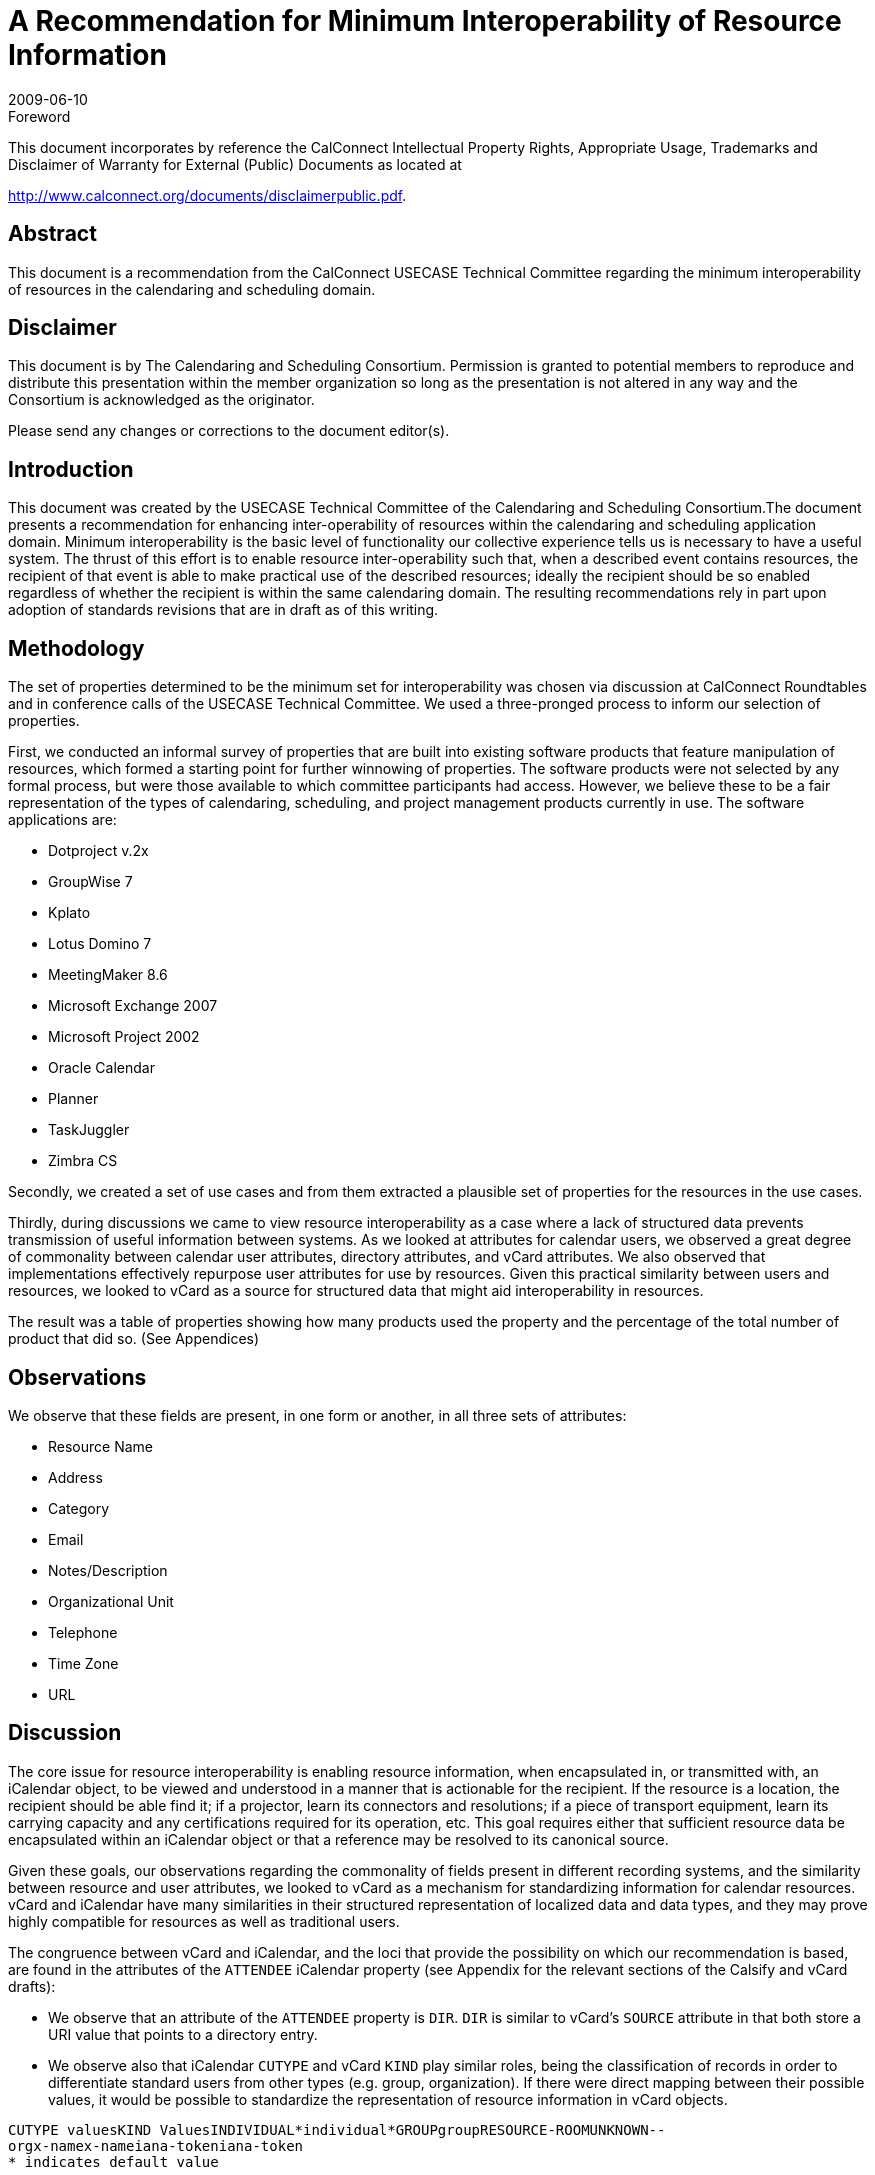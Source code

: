 = A Recommendation for Minimum Interoperability of Resource Information
:docnumber: 0907
:copyright-year: 2009
:language: en
:doctype: report
:edition: 1
:status: published
:revdate: 2009-06-10
:published-date: 2009-06-10
:technical-committee: USECASE
:mn-document-class: cc
:mn-output-extensions: xml,html,pdf,rxl
:local-cache-only:
:fullname: Andrew Laurence
:role: editor
:email: atlauren@uci.edu
:fullname_2: Mimi Mugler
:role_2: editor
:email_2: mmugler@berkeley.edu
:fullname_3: Guy Stalnaker
:role_3: editor
:email_3: jstalnak@wisc.edu

.Foreword

This document incorporates by reference the CalConnect Intellectual Property Rights,
Appropriate Usage, Trademarks and Disclaimer of Warranty for External (Public)
Documents as located at

http://www.calconnect.org/documents/disclaimerpublic.pdf.

[abstract]
== Abstract

This document is a recommendation from the CalConnect USECASE Technical Committee regarding the
minimum interoperability of resources in the calendaring and scheduling domain.

[.preface]
== Disclaimer

This document is by The Calendaring and Scheduling Consortium. Permission is granted to potential
members to reproduce and distribute this presentation within the member organization so long as the
presentation is not altered in any way and the Consortium is acknowledged as the originator.

Please send any changes or corrections to the document editor(s).

== Introduction

This document was created by the USECASE Technical Committee of the Calendaring and Scheduling
Consortium.The document presents a recommendation for enhancing inter-operability of resources within
the calendaring and scheduling application domain. Minimum interoperability is the basic level of
functionality our collective experience tells us is necessary to have a useful system. The thrust of this
effort is to enable resource inter-operability such that, when a described event contains resources, the
recipient of that event is able to make practical use of the described resources; ideally the recipient should
be so enabled regardless of whether the recipient is within the same calendaring domain. The resulting
recommendations rely in part upon adoption of standards revisions that are in draft as of this writing.

== Methodology

The set of properties determined to be the minimum set for interoperability was chosen via discussion at
CalConnect Roundtables and in conference calls of the USECASE Technical Committee. We used a
three-pronged process to inform our selection of properties.

First, we conducted an informal survey of properties that are built into existing software products that
feature manipulation of resources, which formed a starting point for further winnowing of properties. The
software products were not selected by any formal process, but were those available to which committee
participants had access. However, we believe these to be a fair representation of the types of calendaring,
scheduling, and project management products currently in use. The software applications are:

* Dotproject v.2x
* GroupWise 7
* Kplato
* Lotus Domino 7
* MeetingMaker 8.6
* Microsoft Exchange 2007
* Microsoft Project 2002
* Oracle Calendar
* Planner
* TaskJuggler
* Zimbra CS

Secondly, we created a set of use cases and from them extracted a plausible set of properties for the
resources in the use cases.

Thirdly, during discussions we came to view resource interoperability as a case where a lack of structured
data prevents transmission of useful information between systems. As we looked at attributes for calendar
users, we observed a great degree of commonality between calendar user attributes, directory attributes,
and vCard attributes. We also observed that implementations effectively repurpose user attributes for use
by resources. Given this practical similarity between users and resources, we looked to vCard as a source
for structured data that might aid interoperability in resources.

The result was a table of properties showing how many products used the property and the percentage of
the total number of product that did so. (See Appendices)

== Observations

We observe that these fields are present, in one form or another, in all three sets of attributes:

* Resource Name
* Address
* Category
* Email
* Notes/Description
* Organizational Unit
* Telephone
* Time Zone
* URL

== Discussion

The core issue for resource interoperability is enabling resource information, when encapsulated in, or
transmitted with, an iCalendar object, to be viewed and understood in a manner that is actionable for the
recipient. If the resource is a location, the recipient should be able find it; if a projector, learn its
connectors and resolutions; if a piece of transport equipment, learn its carrying capacity and any
certifications required for its operation, etc. This goal requires either that sufficient resource data be
encapsulated within an iCalendar object or that a reference may be resolved to its canonical source.

Given these goals, our observations regarding the commonality of fields present in different recording
systems, and the similarity between resource and user attributes, we looked to vCard as a mechanism for
standardizing information for calendar resources. vCard and iCalendar have many similarities in their
structured representation of localized data and data types, and they may prove highly compatible for
resources as well as traditional users.

The congruence between vCard and iCalendar, and the loci that provide the possibility on which our
recommendation is based, are found in the attributes of the `ATTENDEE` iCalendar property (see
Appendix for the relevant sections of the Calsify and vCard drafts):

* We observe that an attribute of the `ATTENDEE` property is `DIR`. `DIR` is similar to vCard's
`SOURCE` attribute in that both store a URI value that points to a directory entry.
* We observe also that iCalendar `CUTYPE` and vCard `KIND` play similar roles, being the
classification of records in order to differentiate standard users from other types (e.g. group,
organization). If there were direct mapping between their possible values, it would be possible to
standardize the representation of resource information in vCard objects.

[pseudocode%unnumbered]
----
CUTYPE valuesKIND ValuesINDIVIDUAL*individual*GROUPgroupRESOURCE-ROOMUNKNOWN--
orgx-namex-nameiana-tokeniana-token
* indicates default value
----

We thus have a remarkable congruence between the current iCalendar specification for the attributes of an
`ATTENDEE` and the two vCard properties `SOURCE` and `KIND`:

[%unnumbered]
|===
|vCard
|Source=URI
|Kind=<value>
|===

We observe, but have not met, a pragmatic need for additional metadata pursuant to resources. We
observe that implementations leave the ResourceName field as an open text string. Customers may or
may not have tools to classify their resources according to classes of local import. (e.g., cart, projector,
dolly, laptop). We believe this area is ripe for improvement, perhaps in a series of customer-extensible
key/value pairs, with population thereof and sorting exposed in the calendar user agents. Ideally, this
information could also be encapsulated within an iCalendar object and available to external recipients.

== Recommendations

If an event participant's vCard `SOURCE` is known, a calendaring system should populate the iCalendar
`ATTENDEE` `DIR` field with that value. Calendar systems should enable the user to resolve and display
the participant's (``ATTENDEE``'s) data, as enabled and published by the vCard `SOURCE`. We observe that
this functionality is equally valid for users and resources.

The potential values of iCalendar `CUTYPE` and vCard `KIND` should be the same in both standards. This
direct mapping allows for increased use of vCard as a structured source for storing resource information.

We propose the `CUTYPE`/`KIND` attributes for "room" classification encapsulate the broader "venue"
concept, perhaps leveraging work in `VVENUE` as a template for potential schema.

[appendix]
== Attributes in Vendor Implementations

This table shows just those properties used by two or more applications:

AttributesNumber% UsageResource
Name11100.0%Type981.8%Email654.5%Notes/Description654.5%Calendar436.4%Contact
Information/Address/Phone/FAX/URL [7]654.5%Max Alloc Percent/Available436.4%Resource
ID436.4%Capacity327.3%Hourly Rate/Cost/Use/Overtime436.4%Hourly
Rate327.3%Initials327.3%Phone327.3%Working Hours327.3%Cost\Use218.2%External
Address218.2%Organizational Unit218.2%Overtime Rate218.2%URL218.2%

[appendix]
== Attributes observed in use cases

* accommodations (i.e., seating, tables, possible configurations)
* address
* audio input/outp<snort>ut connectors
* audio/video cable connections
* audio/video codec
* capacity
* cargo capacity (cu ft)
* cargo capacity (weight)
* case number
* cases
* category (business type)
* certifications
* chat/presentation/VOIP software
* contact
* contact (i.e., person designated as 'owner' - name, location, contact info)
* contact info: offc #, cell #, fax #
* contact * maintenance schedule[URL?]
* contact (name, location, contact info)
* date visited facility
* destination address for records (URL, email addr, postal addr)
* directions
* discretion
* driver
* facility visited (hospital, urgent care, emergency room, doctor's office)
* facility visited (police station)
* if observation = yes, then observation room location
* if type = tape, then tape type: small cassette, regular cassette
* if type = tape, then transcriber name and location
* if type = video, then tape size required
* if type = video, then videographer name and location
* individual id number
* individual name
* input connector types
* IP address
* lift capacity
* Little room #and# projector are available.
* location
* location: address, city, state, zip
* location (for pickup and return)
* maintenance schedule[URL?]
* manufacturer/model
* microphone (built-in)
* microphone type
* name
* observation yes/no, (i.e., room has observation via one-way glass to an adjacent room)
* Operating System
* Organization (hospital, employer, firm, business)
* parking space [location?]
* patient id number
* patient name
* personal assistant & contact info
* phone
* physical carrying ability
* portable/fixed?
* pre-use duration (time prior to event)
* reason for request
* recorder type: tape, digital, video
* records format required (print, electronic)
* requester address
* requester contact info
* requester name
* resolution
* role
* seating capacity
* software used
* software version
* sound capability
* speakers
* status (active/inactive?)
* Supervisor/Manager (contact info)
* support contact (i.e., for problems about use or issues with device - name, location, contct info)
* support contact (name, location, contact info)
* test date
* test proxies (per ea: name, location, contact info)
* test results analyists (per ea: name, location, contact info)
* timezone

[appendix]
== Attributes in vCard 3.0

* `BEGIN`
* `VERSION`
* `PRODID`
* `FN`
* `N`
* `NICKNAME`
* `PHOTO`
* `BDAY`
* `ADR`
* `LABEL`
* `TEL`
* `EMAIL`
* `MAILER`
* `TZ`
* `GEO`
* `TITLE`
* `ROLE`
* `LOGO`
* `AGENT`
* `ORG`
* `CATEGORIES`
* `NOTE`
* `REV`
* `SORT-STRING`
* `SOUND`
* `UID`
* `URL`
* `CLASS`
* `KEY`
* `END`

[appendix]
== draft-ietf-calsify-rfc2445bis-08

3.8.4.1. Attendee

Property Name:: `ATTENDEE`

Purpose:: This property defines an "Attendee" within a calendar component.

Value Type:: `CAL-ADDRESS`

Property Parameters:: IANA, non-standard, language, calendar user type, group or list membership,
participation role, participation status, RSVP expectation, delegatee, delegator, sent by, common name or
directory entry reference property parameters can be specified on this property.

...

Description:: This property `MUST` only be specified within calendar components to specify participants,
non-participants and the chair of a group scheduled calendar entity. The property is specified within an
"`EMAIL`" category of the "`VALARM`" calendar component to specify an email address that is to receive
the email type of iCalendar alarm.

3.2.6. Directory Entry Reference

Parameter Name:: `DIR`

Purpose:: To specify reference to a directory entry associated with the calendar user specified by the
property.

Format Definition:: This property parameter is defined by the following notation:
`dirparam = "DIR" "=" DQUOTE uri DQUOTE`

Description:: This parameter can be specified on properties with a `CAL-ADDRESS` value type. The
parameter specifies a reference to the directory entry associated with the calendar user specified by the
property. The parameter value is a URI. The URI parameter value `MUST` be specified in a quoted-string.

[example]
====
[source%unnumbered]
----
ORGANIZER;DIR="ldap://example.com:6666/o=ABC%20Industries,c=US???(cn=Jim
%20Dolittle)":mailto:jimdo@example.com
----
====

3.2.3. Calendar User Type

Parameter Name:: `CUTYPE`

Purpose:: To specify the type of calendar user specified by the property.

Format Definition:: This property parameter is defined by the following notation:
+
--
[source%unnumbered]
----
cutypeparam = "CUTYPE" "="
("INDIVIDUAL" ; An individual
/ "GROUP" ; A group of individuals
/ "RESOURCE" ; A physical resource
/ "ROOM" ; A room resource
/ "UNKNOWN" ; Otherwise not known
/ x-name ; Experimental type
/ iana-token) ; Other IANA registered
; type
; Default is INDIVIDUAL
----
--

Description:: This parameter can be specified on properties with a `CAL-ADDRESS` value type. The
parameter identifies the type of calendar user specified by the property. If not specified on a property that
allows this parameter, the default is `INDIVIDUAL`. Applications MUST treat x-name and iana-token
value they don't recognized the same way as they would the `UNKNOWN` value.

[example]
====
[source%unnumbered]
----
ATTENDEE;CUTYPE=GROUP:mailto:ietf-calsch@example.org
----
====

[appendix]
== draft-ietf-vcarddav-vcardrev-03

7.1.3. `SOURCE`

Purpose:: To identify the source of directory information contained in the content type.

Value type:: uri

Special notes:: The `SOURCE` property is used to provide the means by which applications knowledgeable
in the given directory service protocol can obtain additional or more up-to-date information from the
directory service. It contains a URI as defined in <<rfc3986>> and/or other information referencing the
vCard to which the information pertains. When directory information is available from more than one
source, the sending entity can pick what it considers to be the best source, or multiple `SOURCE`
properties can be included.

[example]
====
[source%unnumbered]
----
SOURCE:ldap://ldap.example.com/cn=Babs%20Jensen,%20o=Babsco,%20c=US
SOURCE:http://directory.example.com/addressbooks/jdoe/Jean%20Dupont.vcf
----
====

7.1.5. KIND

Purpose:: To specify the kind of object the vCard represents.

Value type:: A single text value.

Special notes:: The value may be one of: "individual" for a single person, "group" for a group of people,
"org" for an organization, an x-name or an iana-token. If this property is absent, "individual" `MUST` be
assumed as default.

[example]
====
This represents someone named Jane Doe working in the marketing department of the North American
division of ABC Inc.

[source%unnumbered]
----
BEGIN:VCARD
VERSION:4.0
KIND:individual
FN:Jane Doe
ORG:ABC\, Inc.;North American Division;Marketing
END:VCARD
----

This represents the department itself, commonly known as ABC Marketing.

[source%unnumbered]
----
BEGIN:VCARD
VERSION:4.0
KIND:org
FN:ABC Marketing
ORG:ABC\, Inc.;North American Division;Marketing
END:VCARD
----
====

[bibliography]
== Bibliography

* [[[rfc3986, RFC 3986]]]
